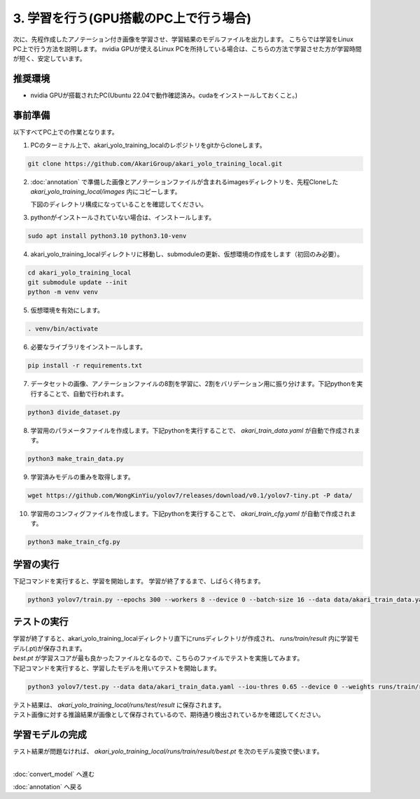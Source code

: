 ***********************************************************
3. 学習を行う(GPU搭載のPC上で行う場合)
***********************************************************

次に、先程作成したアノテーション付き画像を学習させ、学習結果のモデルファイルを出力します。
こちらでは学習をLinux PC上で行う方法を説明します。
nvidia GPUが使えるLinux PCを所持している場合は、こちらの方法で学習させた方が学習時間が短く、安定しています。

===========================================================
推奨環境
===========================================================

- nvidia GPUが搭載されたPC(Ubuntu 22.04で動作確認済み。cudaをインストールしておくこと。)

===========================================================
事前準備
===========================================================

| 以下すべてPC上での作業となります。


1. PCのターミナル上で、akari_yolo_training_localのレポジトリをgitからcloneします。

.. code-block:: bash

   git clone https://github.com/AkariGroup/akari_yolo_training_local.git

2. :doc:`annotation` で準備した画像とアノテーションファイルが含まれるimagesディレクトリを、先程Cloneした `akari_yolo_training_local/images` 内にコピーします。

   | 下図のディレクトリ構成になっていることを確認してください。

.. image:: ../../images/custom_object_detection/train_directory_03.jpg
   :width: 800px

3. pythonがインストールされていない場合は、インストールします。

.. code-block:: bash

   sudo apt install python3.10 python3.10-venv

4. akari_yolo_training_localディレクトリに移動し、submoduleの更新、仮想環境の作成をします（初回のみ必要）。

.. code-block:: bash

   cd akari_yolo_training_local
   git submodule update --init
   python -m venv venv

5. 仮想環境を有効にします。

.. code-block:: bash

   . venv/bin/activate

6. 必要なライブラリをインストールします。

.. code-block:: bash

   pip install -r requirements.txt

7. データセットの画像、アノテーションファイルの8割を学習に、2割をバリデーション用に振り分けます。下記pythonを実行することで、自動で行われます。

.. code-block:: bash

   python3 divide_dataset.py

8. 学習用のパラメータファイルを作成します。下記pythonを実行することで、 `akari_train_data.yaml` が自動で作成されます。

.. code-block:: bash

   python3 make_train_data.py

9.  学習済みモデルの重みを取得します。

.. code-block:: bash

   wget https://github.com/WongKinYiu/yolov7/releases/download/v0.1/yolov7-tiny.pt -P data/

10.  学習用のコンフィグファイルを作成します。下記pythonを実行することで、 `akari_train_cfg.yaml` が自動で作成されます。

.. code-block:: bash

   python3 make_train_cfg.py

===========================================================
学習の実行
===========================================================

下記コマンドを実行すると、学習を開始します。
学習が終了するまで、しばらく待ちます。

.. code-block:: bash

   python3 yolov7/train.py --epochs 300 --workers 8 --device 0 --batch-size 16 --data data/akari_train_data.yaml --img 640 640 --cfg data/akari_train_cfg.yaml --weights data/yolov7-tiny.pt --hyp yolov7/data/hyp.scratch.tiny.yaml --name result --exist-ok

===========================================================
テストの実行
===========================================================

| 学習が終了すると、akari_yolo_training_localディレクトリ直下にrunsディレクトリが作成され、 `runs/train/result` 内に学習モデル(.pt)が保存されます。
| `best.pt` が学習スコアが最も良かったファイルとなるので、こちらのファイルでテストを実施してみます。
| 下記コマンドを実行すると、学習したモデルを用いてテストを開始します。

.. code-block:: bash

   python3 yolov7/test.py --data data/akari_train_data.yaml --iou-thres 0.65 --device 0 --weights runs/train/result/weights/best.pt --task test --name result --exist-ok

| テスト結果は、 `akari_yolo_training_local/runs/test/result` に保存されます。
| テスト画像に対する推論結果が画像として保存されているので、期待通り検出されているかを確認してください。


===========================================================
学習モデルの完成
===========================================================

| テスト結果が問題なければ、 `akari_yolo_training_local/runs/train/result/best.pt` を次のモデル変換で使います。


|
:doc:`convert_model` へ進む

:doc:`annotation` へ戻る
